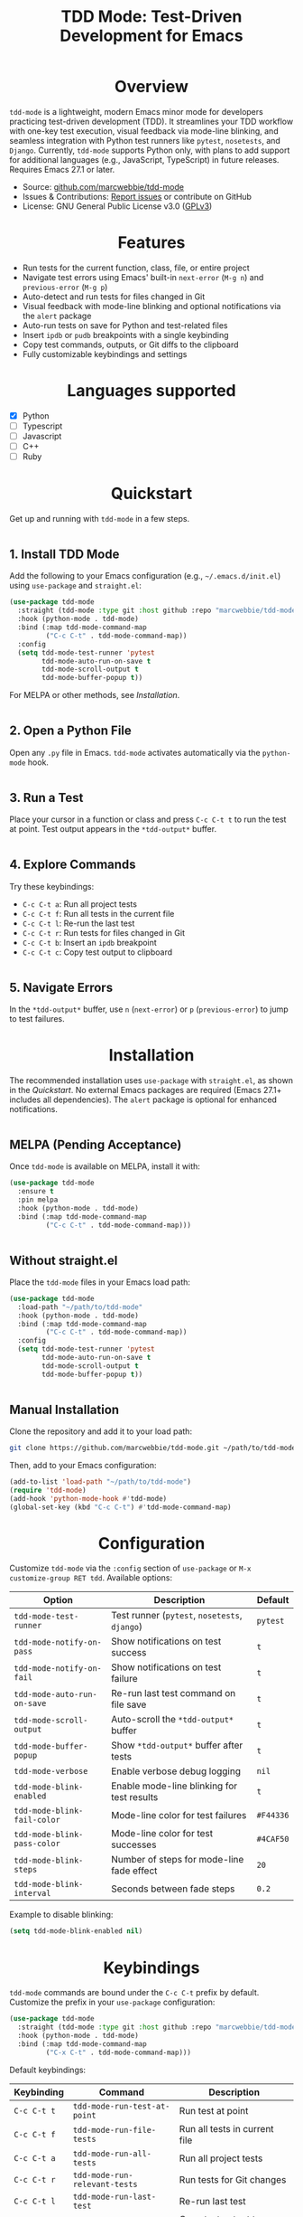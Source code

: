 #+TITLE: TDD Mode: Test-Driven Development for Emacs
#+OPTIONS: toc:nil
#+HTML_HEAD: <style>h1 { text-align: center; } h2 { margin-top: 2em; } .shields { text-align: center; margin-bottom: 1.5em; } .center { text-align: center; } pre.src { background: #f5f5f5; padding: 1em; border-radius: 5px; } </style>

#+BEGIN_HTML
<div class="shields">
  <a href="https://github.com/marcwebbie/tdd-mode"><img src="https://img.shields.io/github/stars/marcwebbie/tdd-mode?style=social" alt="GitHub Stars"></a>
  <a href="https://github.com/marcwebbie/tdd-mode"><img src="https://img.shields.io/github/forks/marcwebbie/tdd-mode?style=social" alt="GitHub Forks"></a>
  <a href="https://github.com/marcwebbie/tdd-mode/issues"><img src="https://img.shields.io/github/issues/marcwebbie/tdd-mode?color=blue" alt="GitHub Issues"></a>
  <a href="https://www.gnu.org/licenses/gpl-3.0"><img src="https://img.shields.io/badge/License-GPLv3-blue.svg" alt="GPLv3 License"></a>
</div>
#+END_HTML

* Overview
=tdd-mode= is a lightweight, modern Emacs minor mode for developers practicing test-driven development (TDD). It streamlines your TDD workflow with one-key test execution, visual feedback via mode-line blinking, and seamless integration with Python test runners like =pytest=, =nosetests=, and =Django=. Currently, =tdd-mode= supports Python only, with plans to add support for additional languages (e.g., JavaScript, TypeScript) in future releases. Requires Emacs 27.1 or later.

- Source: [[https://github.com/marcwebbie/tdd-mode][github.com/marcwebbie/tdd-mode]]
- Issues & Contributions: [[https://github.com/marcwebbie/tdd-mode/issues][Report issues]] or contribute on GitHub
- License: GNU General Public License v3.0 ([[https://www.gnu.org/licenses/gpl-3.0][GPLv3]])

* Features
- Run tests for the current function, class, file, or entire project
- Navigate test errors using Emacs' built-in =next-error= (=M-g n=) and =previous-error= (=M-g p=)
- Auto-detect and run tests for files changed in Git
- Visual feedback with mode-line blinking and optional notifications via the =alert= package
- Auto-run tests on save for Python and test-related files
- Insert =ipdb= or =pudb= breakpoints with a single keybinding
- Copy test commands, outputs, or Git diffs to the clipboard
- Fully customizable keybindings and settings

* Languages supported

 - [X] Python
 - [ ] Typescript
 - [ ] Javascript
 - [ ] C++
 - [ ] Ruby

* Quickstart
Get up and running with =tdd-mode= in a few steps.

** 1. Install TDD Mode
Add the following to your Emacs configuration (e.g., =~/.emacs.d/init.el=) using =use-package= and =straight.el=:

#+begin_src emacs-lisp
(use-package tdd-mode
  :straight (tdd-mode :type git :host github :repo "marcwebbie/tdd-mode")
  :hook (python-mode . tdd-mode)
  :bind (:map tdd-mode-command-map
         ("C-c C-t" . tdd-mode-command-map))
  :config
  (setq tdd-mode-test-runner 'pytest
        tdd-mode-auto-run-on-save t
        tdd-mode-scroll-output t
        tdd-mode-buffer-popup t))
#+end_src

For MELPA or other methods, see [[*Installation][Installation]].

** 2. Open a Python File
Open any =.py= file in Emacs. =tdd-mode= activates automatically via the =python-mode= hook.

** 3. Run a Test
Place your cursor in a function or class and press =C-c C-t t= to run the test at point. Test output appears in the =*tdd-output*= buffer.

** 4. Explore Commands
Try these keybindings:
- =C-c C-t a=: Run all project tests
- =C-c C-t f=: Run all tests in the current file
- =C-c C-t l=: Re-run the last test
- =C-c C-t r=: Run tests for files changed in Git
- =C-c C-t b=: Insert an =ipdb= breakpoint
- =C-c C-t c=: Copy test output to clipboard

** 5. Navigate Errors
In the =*tdd-output*= buffer, use =n= (=next-error=) or =p= (=previous-error=) to jump to test failures.

* Installation
The recommended installation uses =use-package= with =straight.el=, as shown in the [[*Quickstart][Quickstart]]. No external Emacs packages are required (Emacs 27.1+ includes all dependencies). The =alert= package is optional for enhanced notifications.

** MELPA (Pending Acceptance)
Once =tdd-mode= is available on MELPA, install it with:

#+begin_src emacs-lisp
(use-package tdd-mode
  :ensure t
  :pin melpa
  :hook (python-mode . tdd-mode)
  :bind (:map tdd-mode-command-map
         ("C-c C-t" . tdd-mode-command-map)))
#+end_src

** Without straight.el
Place the =tdd-mode= files in your Emacs load path:

#+begin_src emacs-lisp
(use-package tdd-mode
  :load-path "~/path/to/tdd-mode"
  :hook (python-mode . tdd-mode)
  :bind (:map tdd-mode-command-map
         ("C-c C-t" . tdd-mode-command-map))
  :config
  (setq tdd-mode-test-runner 'pytest
        tdd-mode-auto-run-on-save t
        tdd-mode-scroll-output t
        tdd-mode-buffer-popup t))
#+end_src

** Manual Installation
Clone the repository and add it to your load path:

#+begin_src bash
git clone https://github.com/marcwebbie/tdd-mode.git ~/path/to/tdd-mode
#+end_src

Then, add to your Emacs configuration:

#+begin_src emacs-lisp
(add-to-list 'load-path "~/path/to/tdd-mode")
(require 'tdd-mode)
(add-hook 'python-mode-hook #'tdd-mode)
(global-set-key (kbd "C-c C-t") #'tdd-mode-command-map)
#+end_src

* Configuration
Customize =tdd-mode= via the =:config= section of =use-package= or =M-x customize-group RET tdd=. Available options:

| Option                      | Description                                   | Default   |
|-----------------------------+-----------------------------------------------+-----------|
| =tdd-mode-test-runner=      | Test runner (=pytest=, =nosetests=, =django=) | =pytest=  |
| =tdd-mode-notify-on-pass=   | Show notifications on test success            | =t=       |
| =tdd-mode-notify-on-fail=   | Show notifications on test failure            | =t=       |
| =tdd-mode-auto-run-on-save= | Re-run last test command on file save         | =t=       |
| =tdd-mode-scroll-output=    | Auto-scroll the =*tdd-output*= buffer         | =t=       |
| =tdd-mode-buffer-popup=     | Show =*tdd-output*= buffer after tests        | =t=       |
| =tdd-mode-verbose=          | Enable verbose debug logging                  | =nil=     |
| =tdd-mode-blink-enabled=    | Enable mode-line blinking for test results    | =t=       |
| =tdd-mode-blink-fail-color= | Mode-line color for test failures             | =#F44336= |
| =tdd-mode-blink-pass-color= | Mode-line color for test successes            | =#4CAF50= |
| =tdd-mode-blink-steps=      | Number of steps for mode-line fade effect     | =20=      |
| =tdd-mode-blink-interval=   | Seconds between fade steps                    | =0.2=     |

Example to disable blinking:

#+begin_src emacs-lisp
(setq tdd-mode-blink-enabled nil)
#+end_src

* Keybindings
=tdd-mode= commands are bound under the =C-c C-t= prefix by default. Customize the prefix in your =use-package= configuration:

#+begin_src emacs-lisp
(use-package tdd-mode
  :straight (tdd-mode :type git :host github :repo "marcwebbie/tdd-mode")
  :hook (python-mode . tdd-mode)
  :bind (:map tdd-mode-command-map
         ("C-x C-t" . tdd-mode-command-map)))
#+end_src

Default keybindings:

| Keybinding   | Command                             | Description                                     |
|--------------|-------------------------------------|-------------------------------------------------|
| =C-c C-t t=  | =tdd-mode-run-test-at-point=        | Run test at point                               |
| =C-c C-t f=  | =tdd-mode-run-file-tests=           | Run all tests in current file                   |
| =C-c C-t a=  | =tdd-mode-run-all-tests=            | Run all project tests                           |
| =C-c C-t r=  | =tdd-mode-run-relevant-tests=       | Run tests for Git changes                       |
| =C-c C-t l=  | =tdd-mode-run-last-test=            | Re-run last test                                |
| =C-c C-t c=  | =tdd-mode-copy-output-to-clipboard= | Copy test output to clipboard                   |
| =C-c C-t b=  | =tdd-mode-insert-ipdb-breakpoint=   | Insert =ipdb= breakpoint                        |
| =C-c C-t B=  | =tdd-mode-insert-pudb-breakpoint=   | Insert =pudb= breakpoint                        |
| =C-c C-t C=  | =tdd-mode-copy-diff-and-output=     | Copy Git diff and test output to clipboard      |

* Inspirations
=tdd-mode= is inspired by:
- [[https://github.com/Malabarba/beacon][beacon.el]]: Visual feedback effects
- [[https://github.com/wbolster/emacs-python-pytest][pytest.el]]: Pytest integration for Emacs
- [[https://github.com/marcwebbie/auto-virtualenv][auto-virtualenv.el]]: Python environment management

* Contributing
Found a bug or have a feature request? Please test the package in a clean Emacs environment (e.g., =emacs -Q=) before reporting issues. Open an issue or submit a pull request at [[https://github.com/marcwebbie/tdd-mode][github.com/marcwebbie/tdd-mode]].

* License
=tdd-mode= is licensed under the GNU General Public License v3.0. See [[https://www.gnu.org/licenses/gpl-3.0][GPLv3]] for details.
